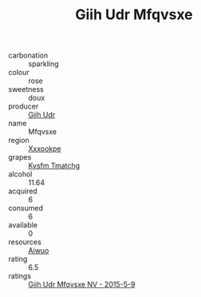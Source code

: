 :PROPERTIES:
:ID:                     8e3228a5-2f63-469d-ac78-713fd65f5b1f
:END:
#+TITLE: Giih Udr Mfqvsxe 

- carbonation :: sparkling
- colour :: rose
- sweetness :: doux
- producer :: [[id:38c8ce93-379c-4645-b249-23775ff51477][Giih Udr]]
- name :: Mfqvsxe
- region :: [[id:e42b3c90-280e-4b26-a86f-d89b6ecbe8c1][Xxxookpe]]
- grapes :: [[id:7a9e9341-93e3-4ed9-9ea8-38cd8b5793b3][Kysfm Tmatchg]]
- alcohol :: 11.64
- acquired :: 6
- consumed :: 6
- available :: 0
- resources :: [[id:47e01a18-0eb9-49d9-b003-b99e7e92b783][Aiwuo]]
- rating :: 6.5
- ratings :: [[id:acb6d930-687d-467e-b050-a57f2b6b7287][Giih Udr Mfqvsxe NV - 2015-5-9]]


